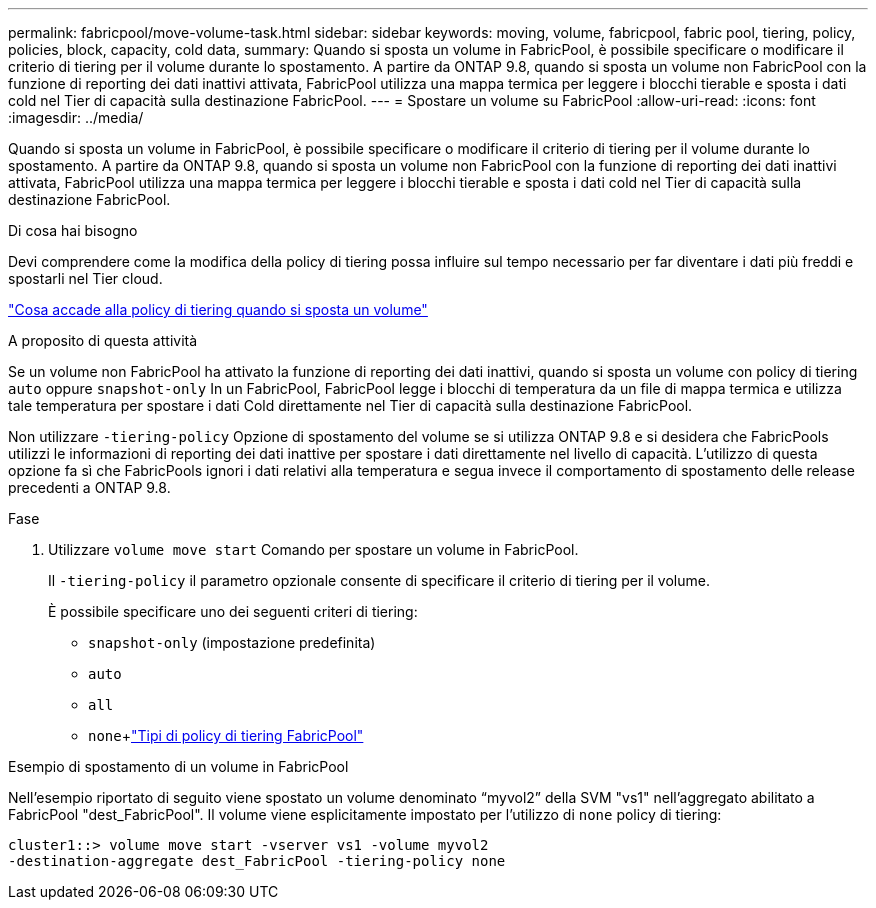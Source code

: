 ---
permalink: fabricpool/move-volume-task.html 
sidebar: sidebar 
keywords: moving, volume, fabricpool, fabric pool, tiering, policy, policies, block, capacity, cold data, 
summary: Quando si sposta un volume in FabricPool, è possibile specificare o modificare il criterio di tiering per il volume durante lo spostamento. A partire da ONTAP 9.8, quando si sposta un volume non FabricPool con la funzione di reporting dei dati inattivi attivata, FabricPool utilizza una mappa termica per leggere i blocchi tierable e sposta i dati cold nel Tier di capacità sulla destinazione FabricPool. 
---
= Spostare un volume su FabricPool
:allow-uri-read: 
:icons: font
:imagesdir: ../media/


[role="lead"]
Quando si sposta un volume in FabricPool, è possibile specificare o modificare il criterio di tiering per il volume durante lo spostamento. A partire da ONTAP 9.8, quando si sposta un volume non FabricPool con la funzione di reporting dei dati inattivi attivata, FabricPool utilizza una mappa termica per leggere i blocchi tierable e sposta i dati cold nel Tier di capacità sulla destinazione FabricPool.

.Di cosa hai bisogno
Devi comprendere come la modifica della policy di tiering possa influire sul tempo necessario per far diventare i dati più freddi e spostarli nel Tier cloud.

link:tiering-policies-concept.html#what-happens-to-the-tiering-policy-when-you-move-a-volume["Cosa accade alla policy di tiering quando si sposta un volume"]

.A proposito di questa attività
Se un volume non FabricPool ha attivato la funzione di reporting dei dati inattivi, quando si sposta un volume con policy di tiering `auto` oppure `snapshot-only` In un FabricPool, FabricPool legge i blocchi di temperatura da un file di mappa termica e utilizza tale temperatura per spostare i dati Cold direttamente nel Tier di capacità sulla destinazione FabricPool.

Non utilizzare `-tiering-policy` Opzione di spostamento del volume se si utilizza ONTAP 9.8 e si desidera che FabricPools utilizzi le informazioni di reporting dei dati inattive per spostare i dati direttamente nel livello di capacità. L'utilizzo di questa opzione fa sì che FabricPools ignori i dati relativi alla temperatura e segua invece il comportamento di spostamento delle release precedenti a ONTAP 9.8.

.Fase
. Utilizzare `volume move start` Comando per spostare un volume in FabricPool.
+
Il `-tiering-policy` il parametro opzionale consente di specificare il criterio di tiering per il volume.

+
È possibile specificare uno dei seguenti criteri di tiering:

+
** `snapshot-only` (impostazione predefinita)
** `auto`
** `all`
** `none`+link:tiering-policies-concept.html#types-of-fabricpool-tiering-policies["Tipi di policy di tiering FabricPool"]




.Esempio di spostamento di un volume in FabricPool
Nell'esempio riportato di seguito viene spostato un volume denominato "`myvol2`" della SVM "vs1" nell'aggregato abilitato a FabricPool "dest_FabricPool". Il volume viene esplicitamente impostato per l'utilizzo di `none` policy di tiering:

[listing]
----
cluster1::> volume move start -vserver vs1 -volume myvol2
-destination-aggregate dest_FabricPool -tiering-policy none
----